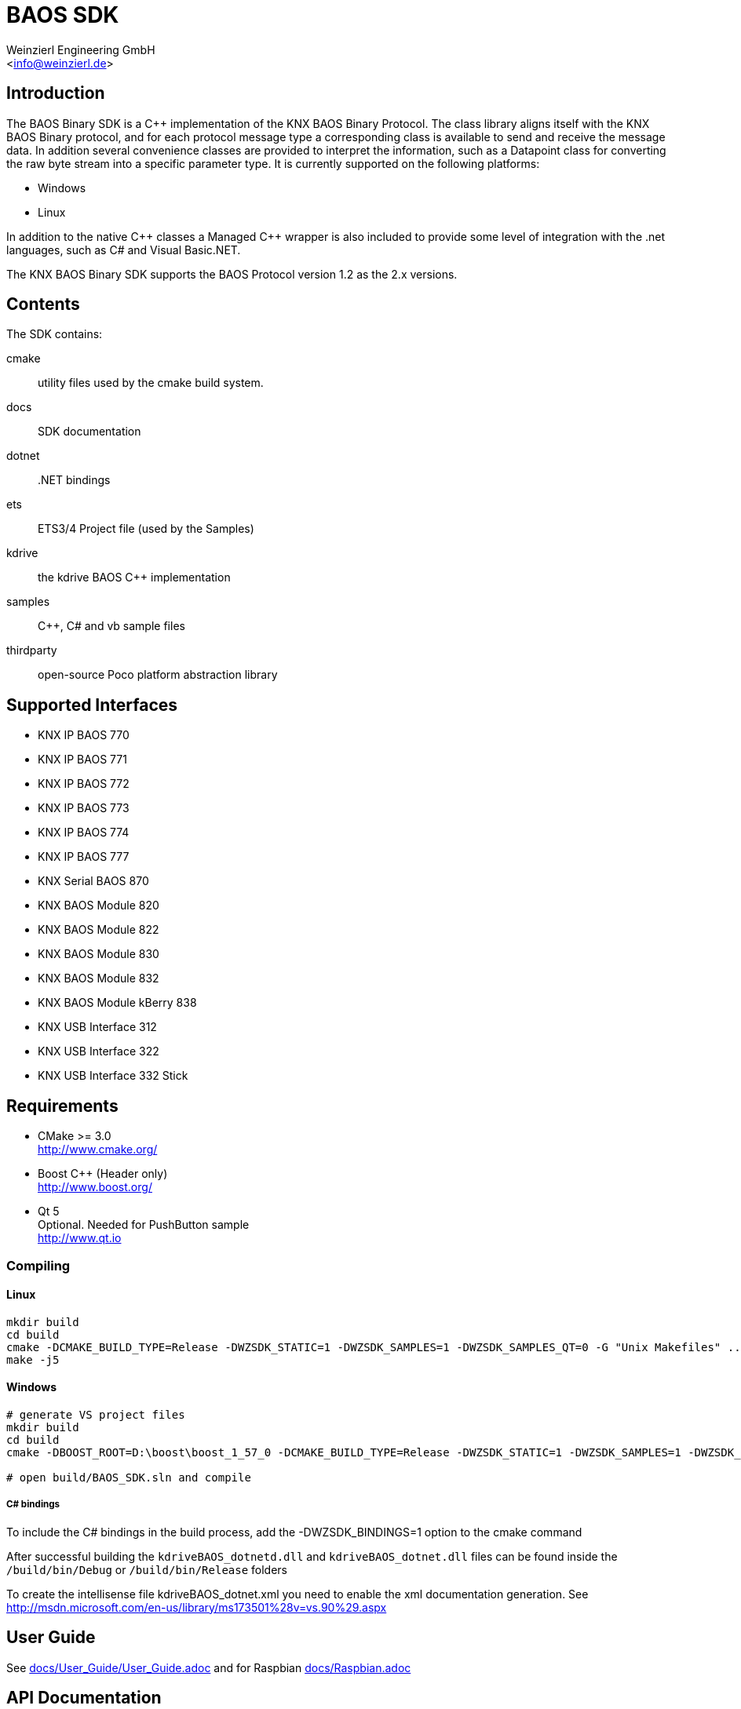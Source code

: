 
= BAOS SDK
:author: Weinzierl Engineering GmbH
:email: <info@weinzierl.de>
ifdef::env-github,env-browser[:outfilesuffix: .adoc]

== Introduction

The BAOS Binary SDK is a C++ implementation of the
KNX BAOS Binary Protocol. The class library aligns itself
with the KNX BAOS Binary protocol, and for each protocol
message type a corresponding class is available to send and
receive the message data. In addition several convenience
classes are provided to interpret the information, such as
a Datapoint class for converting the raw byte stream into a
specific parameter type. It is currently supported on the
following platforms:

* Windows
* Linux

In addition to the native {cpp} classes a Managed {cpp} wrapper
is also included to provide some level of integration with
the .net languages, such as C# and Visual Basic.NET.

The KNX BAOS Binary SDK supports the BAOS Protocol version
1.2 as the 2.x versions.


== Contents

The SDK contains:

cmake::         utility files used by the cmake build system.
docs::		    SDK documentation
dotnet::	    .NET bindings
ets::		    ETS3/4 Project file (used by the Samples)
kdrive::        the kdrive BAOS C++ implementation
samples::	    {cpp}, C# and vb sample files
thirdparty::    open-source Poco platform abstraction library


== Supported Interfaces

* KNX IP BAOS 770
* KNX IP BAOS 771
* KNX IP BAOS 772
* KNX IP BAOS 773
* KNX IP BAOS 774
* KNX IP BAOS 777
* KNX Serial BAOS 870
* KNX BAOS Module 820
* KNX BAOS Module 822
* KNX BAOS Module 830
* KNX BAOS Module 832
* KNX BAOS Module kBerry 838
* KNX USB Interface 312
* KNX USB Interface 322
* KNX USB Interface 332 Stick


== Requirements

* CMake >= 3.0 +
  http://www.cmake.org/

* Boost C++ (Header only) +
  http://www.boost.org/

* Qt 5 +
  Optional. Needed for PushButton sample +
  http://www.qt.io


=== Compiling

==== Linux

[source]
----
mkdir build
cd build
cmake -DCMAKE_BUILD_TYPE=Release -DWZSDK_STATIC=1 -DWZSDK_SAMPLES=1 -DWZSDK_SAMPLES_QT=0 -G "Unix Makefiles" ../
make -j5
----

==== Windows

[source]
----
# generate VS project files
mkdir build
cd build
cmake -DBOOST_ROOT=D:\boost\boost_1_57_0 -DCMAKE_BUILD_TYPE=Release -DWZSDK_STATIC=1 -DWZSDK_SAMPLES=1 -DWZSDK_SAMPLES_QT=0 -G "Visual Studio 12 2013" ../

# open build/BAOS_SDK.sln and compile
----

===== C# bindings

To include the C# bindings in the build process, add the -DWZSDK_BINDINGS=1 option to the cmake command

After successful building the `kdriveBAOS_dotnetd.dll` and `kdriveBAOS_dotnet.dll` files can be found inside the `/build/bin/Debug` or `/build/bin/Release` folders

To create the intellisense file kdriveBAOS_dotnet.xml you need to enable the xml documentation generation.
See http://msdn.microsoft.com/en-us/library/ms173501%28v=vs.90%29.aspx

== User Guide

See <<docs/User_Guide/User_Guide#,docs/User_Guide/User_Guide.adoc>> and for Raspbian <<docs/Raspbian#,docs/Raspbian.adoc>>


== API Documentation

- C++ http://weinzierl-engineering.github.io/baos/cpp_api/index.html
- .NET: http://weinzierl-engineering.github.io/baos/dotnet_api/index.html


== Copyright and Licensing

See <<LICENSE,LICENSE>>
